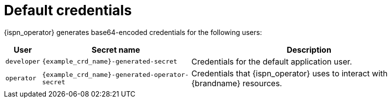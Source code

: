 [id='default-credentials_{context}']
= Default credentials

[role="_abstract"]
{ispn_operator} generates base64-encoded credentials for the following users:

[%autowidth,cols="1,1,1",stripes=even]
|===
|User |Secret name |Description

|`developer`
|`{example_crd_name}-generated-secret`
|Credentials for the default application user.

|`operator`
|`{example_crd_name}-generated-operator-secret`
|Credentials that {ispn_operator} uses to interact with {brandname} resources.
|===
